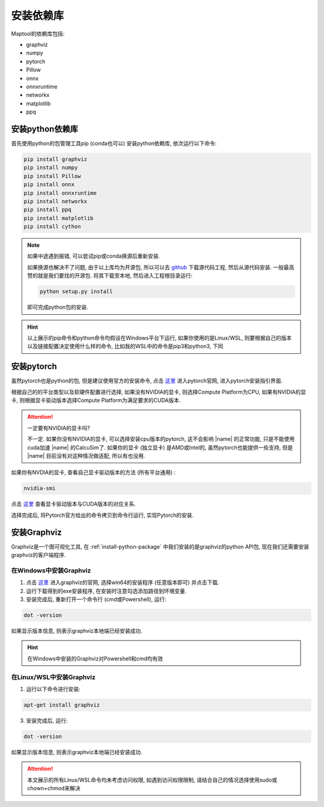 安装依赖库
===================

Maptool的依赖库包括:

+ graphviz
+ numpy
+ pytorch
+ Pillow
+ onnx
+ onnxruntime
+ networkx
+ matplotlib
+ ppq

.. _install-python-package:

安装python依赖库
-------------------

首先使用python的包管理工具pip (conda也可以) 安装python依赖库, 依次运行以下命令: 

.. code-block:: shell

    pip install graphviz
    pip install numpy
    pip install Pillow
    pip install onnx
    pip install onnxruntime
    pip install networkx
    pip install ppq
    pip install matplotlib
    pip install cython

.. note::

    如果中途遇到报错, 可以尝试pip或conda换源后重新安装.

    如果换源也解决不了问题,  由于以上库均为开源包, 所以可以去 `github <https://github.com>`_ 下载源代码工程, 然后从源代码安装.
    一般最高赞的就是我们要找的开源包. 将其下载至本地, 然后进入工程根目录运行: 

    .. code-block:: Powershell

        python setup.py install

    即可完成python包的安装.

.. hint::

    以上展示的pip命令和python命令均假设在Windows平台下运行, 如果你使用的是Linux/WSL, 则要根据自己的版本以及链接配置决定使用什么样的命令, 比如我的WSL中的命令是pip3和python3, 下同

安装pytorch
-------------------
虽然pytorch也是python的包, 但是建议使用官方的安装命令, 点击 `这里 <https://pytorch.org/>`_ 进入pytorch官网, 进入pytorch安装指引界面.


根据自己的的平台类型以及软硬件配置进行选择, 如果没有NVIDIA的显卡, 则选择Compute Platform为CPU, 如果有NVIDIA的显卡, 则根据显卡驱动版本选择Compute Platform为满足要求的CUDA版本. 

.. attention::

    一定要有NVIDIA的显卡吗?

    不一定. 如果你没有NVIDIA的显卡, 可以选择安装cpu版本的pytorch, 这不会影响 |name| 的正常功能, 只是不能使用cuda加速 |name| 的CalcuSim了. 
    如果你的显卡 (独立显卡) 是AMD或Intel的, 虽然pytorch也能提供一些支持, 但是 |name| 目前没有对这种情况做适配, 所以有也没用. 

如果你有NVDIA的显卡, 查看自己显卡驱动版本的方法 (所有平台通用) : 

.. code-block:: shell

    nvidia-smi

点击 `这里 <https://blog.csdn.net/liferecords/article/details/127528193>`_ 查看显卡驱动版本与CUDA版本的对应关系. 

选择完成后, 将Pytorch官方给出的命令拷贝到命令行运行, 实现Pytorch的安装. 

安装Graphviz
--------------

Graphviz是一个图可视化工具, 在 :ref:`install-python-package` 中我们安装的是graphviz的python API包, 现在我们还需要安装graphviz的客户端程序. 

在Windows中安装Graphviz
~~~~~~~~~~~~~~~~~~~~~~~~~~~

1. 点击 `这里 <https://www.graphviz.org/download/>`_ 进入graphviz的官网, 选择win64的安装程序 (任意版本即可) 并点击下载.

2. 运行下载得到的exe安装程序, 在安装时注意勾选添加路径到环境变量.

3. 安装完成后, 重新打开一个命令行 (cmd或Powershell), 运行: 

.. code-block:: shell

    dot -version

如果显示版本信息, 则表示graphviz本地端已经安装成功. 

.. hint::
    在Windows中安装的Graphviz对Powershell和cmd均有效

在Linux/WSL中安装Graphviz
~~~~~~~~~~~~~~~~~~~~~~~~~

1. 运行以下命令进行安装: 

.. code-block:: shell

    apt-get install graphviz

3. 安装完成后, 运行: 

.. code-block:: shell

    dot -version

如果显示版本信息, 则表示graphviz本地端已经安装成功. 

.. attention::

    本文展示的所有Linux/WSL命令均未考虑访问权限, 如遇到访问权限限制, 请结合自己的情况选择使用sudo或chown+chmod来解决


